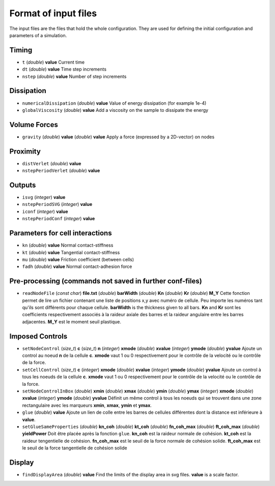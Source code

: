 
Format of input files 
=====================

The input files are the files that hold the whole configuration. 
They are used for defining the initial configuration and parameters of a simulation. 

Timing
------

- ``t`` (*double*) **value**  
  Current time

- ``dt`` (*double*) **value**
  Time step increments

- ``nstep`` (*double*) **value**
  Number of step increments

Dissipation
-----------

- ``numericalDissipation`` (*double*) **value**
  Value of energy dissipation (for example 1e-4) 

- ``globalViscosity`` (*double*) **value**
  Add a viscosity on the sample to dissipate the energy

Volume Forces
-------------

- ``gravity`` (*double*) **value** (*double*) **value** 
  Apply a force (expressed by a 2D-vector) on nodes 


Proximity
---------
 
- ``distVerlet`` (*double*) **value**
  

- ``nstepPeriodVerlet`` (*double*) **value**
  


Outputs
-------

- ``isvg`` (*integer*) **value**
  

- ``nstepPeriodSVG`` (*integer*) **value**
  

- ``iconf`` (*integer*) **value**
  

- ``nstepPeriodConf`` (*integer*) **value**
  

Parameters for cell interactions
--------------------------------

- ``kn`` (*double*) **value**
  Normal contact-stiffness

- ``kt`` (*double*) **value**
  Tangential contact-stiffness 

- ``mu`` (*double*) **value**
  Friction coefficient (between cells)

- ``fadh`` (*double*) **value**
  Normal contact-adhesion force

Pre-processing (commands not saved in further conf-files)
---------------------------------------------------------

- ``readNodeFile`` (*const char*) **file.txt** (*double*) **barWidth** (*double*) **Kn** (*double*) **Kr** (*double*) **M_Y**
  Cette fonction permet de lire un fichier contenant une liste de positions x,y avec numéro de cellule. Peu importe les numéros tant qu'ils sont différents pour chaque cellule. **barWidth** is the thickness given to all bars. **Kn** and **Kr** sont les coefficients respectivement associés à la raideur axiale des barres et la raideur angulaire entre les barres adjacentes. **M_Y** est le moment seuil plastique.

Imposed Controls
----------------

- ``setNodeControl`` (*size_t*) **c** (*size_t*) **n** (*integer*) **xmode** (*double*) **xvalue** (*integer*) **ymode** (*double*) **yvalue**
  Ajoute un control au noeud **n** de la cellule **c**. **xmode** vaut 1 ou 0 respectivement pour le contrôle de la velocité ou le contrôle de la force. 

- ``setCellControl`` (*size_t*) **c** (*integer*) **xmode** (*double*) **xvalue** (*integer*) **ymode** (*double*) **yvalue**
  Ajoute un control à tous les noeuds de la cellule **c**. **xmode** vaut 1 ou 0 respectivement pour le contrôle de la velocité ou le contrôle de la force. 


- ``setNodeControlInBox`` (*double*) **xmin** (*double*) **xmax** (*double*) **ymin** (*double*) **ymax** (*integer*) **xmode** (*double*) **xvalue** (*integer*) **ymode** (*double*) **yvalue** 
  Définit un même control à tous les noeuds qui se trouvent dans une zone rectangulaire avec les marqueurs **xmin**, **xmax**, **ymin** et **ymax**. 
  
- ``glue`` (*double*) **value**
  Ajoute un lien de colle entre les barres de cellules différentes dont la distance est inférieure à **value**.
  
- ``setGlueSameProperties`` (*double*) **kn_coh** (*double*) **kt_coh** (*double*) **fn_coh_max** (*double*) **ft_coh_max** (*double*) **yieldPower**
  Doit être placée après la fonction ``glue``. **kn_coh** est la raideur normale de cohésion. **kt_coh** est la raideur tengentielle de cohésion. **fn_coh_max** est le seuil de la force normale de cohésion solide. **ft_coh_max** est le seuil de la force tangentielle de cohésion solide
  



Display
-------

- ``findDisplayArea`` (*double*) **value**
  Find the limits of the display area in svg files. **value** is a scale factor.
